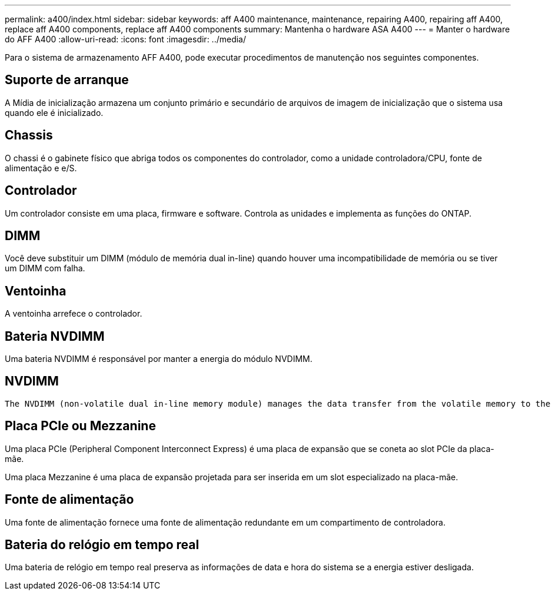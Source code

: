 ---
permalink: a400/index.html 
sidebar: sidebar 
keywords: aff A400 maintenance, maintenance, repairing A400, repairing aff A400, replace aff A400 components, replace aff A400 components 
summary: Mantenha o hardware ASA A400 
---
= Manter o hardware do AFF A400
:allow-uri-read: 
:icons: font
:imagesdir: ../media/


[role="lead"]
Para o sistema de armazenamento AFF A400, pode executar procedimentos de manutenção nos seguintes componentes.



== Suporte de arranque

A Mídia de inicialização armazena um conjunto primário e secundário de arquivos de imagem de inicialização que o sistema usa quando ele é inicializado.



== Chassis

O chassi é o gabinete físico que abriga todos os componentes do controlador, como a unidade controladora/CPU, fonte de alimentação e e/S.



== Controlador

Um controlador consiste em uma placa, firmware e software. Controla as unidades e implementa as funções do ONTAP.



== DIMM

Você deve substituir um DIMM (módulo de memória dual in-line) quando houver uma incompatibilidade de memória ou se tiver um DIMM com falha.



== Ventoinha

A ventoinha arrefece o controlador.



== Bateria NVDIMM

Uma bateria NVDIMM é responsável por manter a energia do módulo NVDIMM.



== NVDIMM

 The NVDIMM (non-volatile dual in-line memory module) manages the data transfer from the volatile memory to the non-volatile storage, and maintains data integrity in the event of a power loss or system shutdown.


== Placa PCIe ou Mezzanine

Uma placa PCIe (Peripheral Component Interconnect Express) é uma placa de expansão que se coneta ao slot PCIe da placa-mãe.

Uma placa Mezzanine é uma placa de expansão projetada para ser inserida em um slot especializado na placa-mãe.



== Fonte de alimentação

Uma fonte de alimentação fornece uma fonte de alimentação redundante em um compartimento de controladora.



== Bateria do relógio em tempo real

Uma bateria de relógio em tempo real preserva as informações de data e hora do sistema se a energia estiver desligada.
